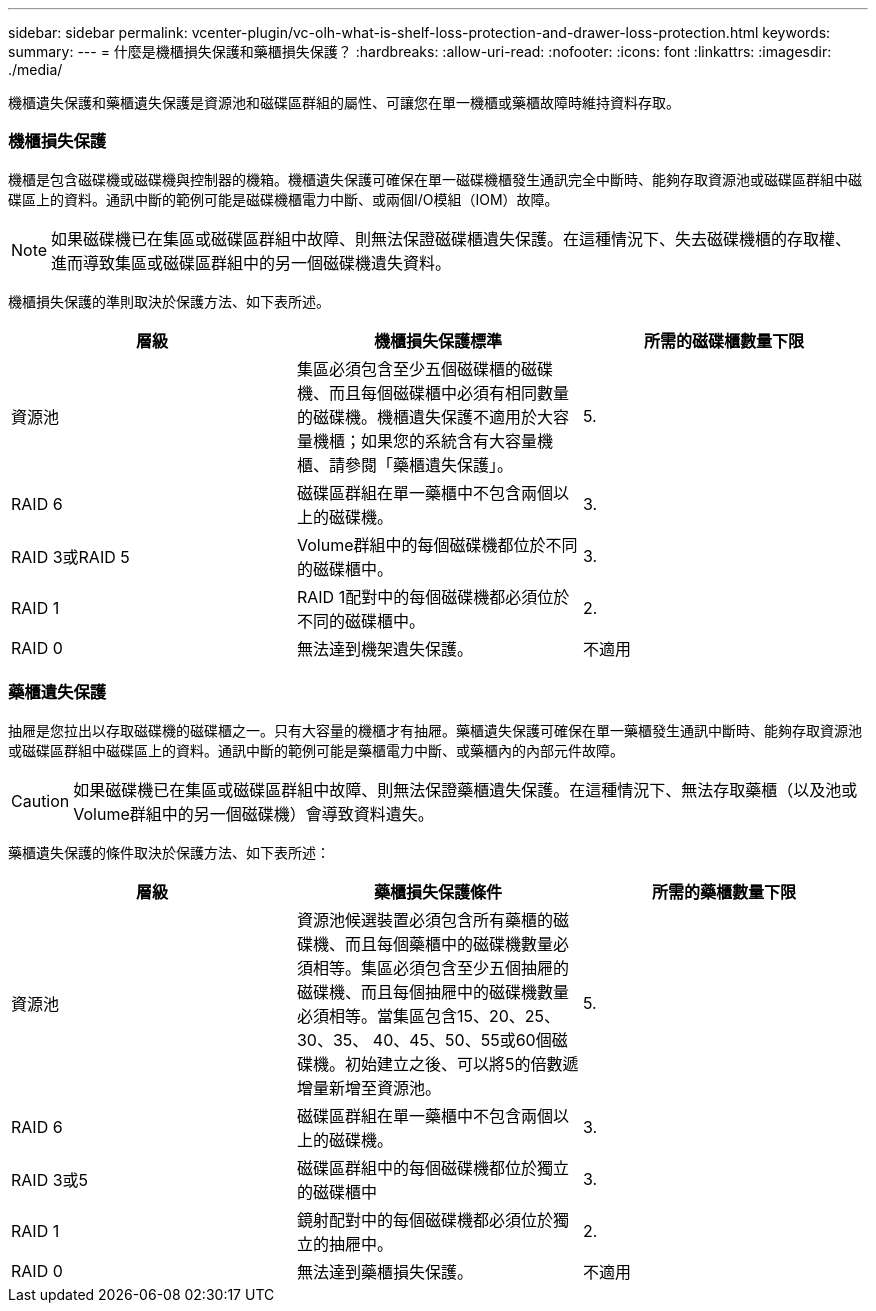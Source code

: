 ---
sidebar: sidebar 
permalink: vcenter-plugin/vc-olh-what-is-shelf-loss-protection-and-drawer-loss-protection.html 
keywords:  
summary:  
---
= 什麼是機櫃損失保護和藥櫃損失保護？
:hardbreaks:
:allow-uri-read: 
:nofooter: 
:icons: font
:linkattrs: 
:imagesdir: ./media/


[role="lead"]
機櫃遺失保護和藥櫃遺失保護是資源池和磁碟區群組的屬性、可讓您在單一機櫃或藥櫃故障時維持資料存取。



=== 機櫃損失保護

機櫃是包含磁碟機或磁碟機與控制器的機箱。機櫃遺失保護可確保在單一磁碟機櫃發生通訊完全中斷時、能夠存取資源池或磁碟區群組中磁碟區上的資料。通訊中斷的範例可能是磁碟機櫃電力中斷、或兩個I/O模組（IOM）故障。


NOTE: 如果磁碟機已在集區或磁碟區群組中故障、則無法保證磁碟櫃遺失保護。在這種情況下、失去磁碟機櫃的存取權、進而導致集區或磁碟區群組中的另一個磁碟機遺失資料。

機櫃損失保護的準則取決於保護方法、如下表所述。

|===
| 層級 | 機櫃損失保護標準 | 所需的磁碟櫃數量下限 


| 資源池 | 集區必須包含至少五個磁碟櫃的磁碟機、而且每個磁碟櫃中必須有相同數量的磁碟機。機櫃遺失保護不適用於大容量機櫃；如果您的系統含有大容量機櫃、請參閱「藥櫃遺失保護」。 | 5. 


| RAID 6 | 磁碟區群組在單一藥櫃中不包含兩個以上的磁碟機。 | 3. 


| RAID 3或RAID 5 | Volume群組中的每個磁碟機都位於不同的磁碟櫃中。 | 3. 


| RAID 1 | RAID 1配對中的每個磁碟機都必須位於不同的磁碟櫃中。 | 2. 


| RAID 0 | 無法達到機架遺失保護。 | 不適用 
|===


=== 藥櫃遺失保護

抽屜是您拉出以存取磁碟機的磁碟櫃之一。只有大容量的機櫃才有抽屜。藥櫃遺失保護可確保在單一藥櫃發生通訊中斷時、能夠存取資源池或磁碟區群組中磁碟區上的資料。通訊中斷的範例可能是藥櫃電力中斷、或藥櫃內的內部元件故障。


CAUTION: 如果磁碟機已在集區或磁碟區群組中故障、則無法保證藥櫃遺失保護。在這種情況下、無法存取藥櫃（以及池或Volume群組中的另一個磁碟機）會導致資料遺失。

藥櫃遺失保護的條件取決於保護方法、如下表所述：

|===
| 層級 | 藥櫃損失保護條件 | 所需的藥櫃數量下限 


| 資源池 | 資源池候選裝置必須包含所有藥櫃的磁碟機、而且每個藥櫃中的磁碟機數量必須相等。集區必須包含至少五個抽屜的磁碟機、而且每個抽屜中的磁碟機數量必須相等。當集區包含15、20、25、30、35、 40、45、50、55或60個磁碟機。初始建立之後、可以將5的倍數遞增量新增至資源池。 | 5. 


| RAID 6 | 磁碟區群組在單一藥櫃中不包含兩個以上的磁碟機。 | 3. 


| RAID 3或5 | 磁碟區群組中的每個磁碟機都位於獨立的磁碟櫃中 | 3. 


| RAID 1 | 鏡射配對中的每個磁碟機都必須位於獨立的抽屜中。 | 2. 


| RAID 0 | 無法達到藥櫃損失保護。 | 不適用 
|===